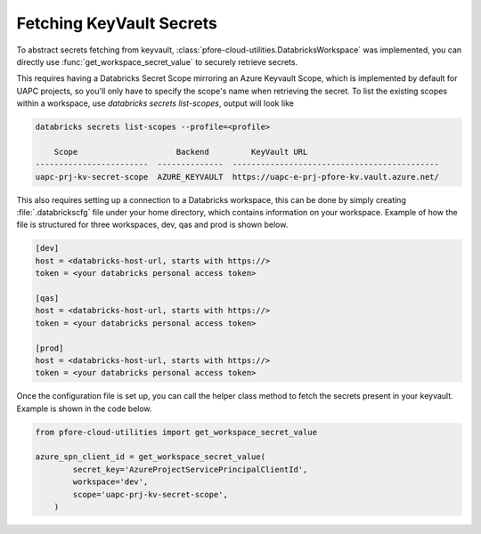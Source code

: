 Fetching KeyVault Secrets
=========================

To abstract secrets fetching from keyvault,
:class:`pfore-cloud-utilities.DatabricksWorkspace` was implemented,
you can directly use :func:`get_workspace_secret_value`
to securely retrieve secrets.

This requires having a Databricks Secret Scope mirroring an Azure Keyvault
Scope, which is implemented by default for UAPC projects, so you'll only
have to specify the scope's name when retrieving the secret. To list the
existing scopes within a workspace,
use `databricks secrets list-scopes`, output will look like

.. code-block:: bash

    databricks secrets list-scopes --profile=<profile>

        Scope                     Backend         KeyVault URL
    ------------------------  --------------  --------------------------------------------
    uapc-prj-kv-secret-scope  AZURE_KEYVAULT  https://uapc-e-prj-pfore-kv.vault.azure.net/

This also requires setting up a connection to a Databricks workspace, this
can be done by simply creating :file:`.databrickscfg` file under your home
directory, which contains information on your workspace.
Example of how the file is structured for three workspaces, dev, qas and prod
is shown below.

.. code-block:: cfg

    [dev]
    host = <databricks-host-url, starts with https://>
    token = <your databricks personal access token>

    [qas]
    host = <databricks-host-url, starts with https://>
    token = <your databricks personal access token>

    [prod]
    host = <databricks-host-url, starts with https://>
    token = <your databricks personal access token>

Once the configuration file is set up, you can call the helper class method
to fetch the secrets present in your keyvault. Example is shown in the
code below.

.. code-block:: python

    from pfore-cloud-utilities import get_workspace_secret_value

    azure_spn_client_id = get_workspace_secret_value(
            secret_key='AzureProjectServicePrincipalClientId',
            workspace='dev',
            scope='uapc-prj-kv-secret-scope',
        )

